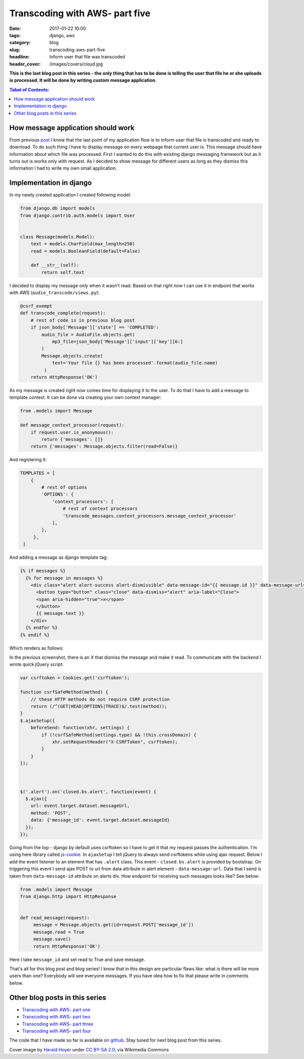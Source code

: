 Transcoding with AWS- part five
###############################

:date: 2017-01-22 10:00
:tags: django, aws
:category: blog
:slug: transcoding-aws-part-five
:headline: Inform user that file was transcoded
:header_cover: /images/covers/cloud.jpg

**This is the last blog post in this series - the only thing that has to be done
is telling the user that file he or she uploads is processed.
It will be done by writing custom message application.**

.. contents:: Tabel of Contents:

How message application should work
-----------------------------------

From previous `post <{filename}/blog/aws_transcoder4.rst>`_ I know that the last
point of my application flow is to inform user that file is transcoded and ready
to download. To do such thing I have to display message on every webpage that
current user is. This message should have information about which file was processed.
First I wanted to do this with existing django messaging framework but as it turns
out is works only with request. As I decided to show message for different users as long
as they dismiss this information I had to write my own small application.

Implementation in django
------------------------

In my newly created application I created following model:

.. code-block:: python

   from django.db import models
   from django.contrib.auth.models import User


   class Message(models.Model):
       text = models.CharField(max_length=250)
       read = models.BooleanField(default=False)

       def __str__(self):
           return self.text

I decided to display my message only when it wasn't read. Based on that right
now I can use it in endpoint that works with AWS (``audio_transcode/views.py``):

.. code-block:: python

   @csrf_exempt
   def transcode_complete(request):
       # rest of code is in previous blog post
       if json_body['Message']['state'] == 'COMPLETED':
           audio_file = AudioFile.objects.get(
               mp3_file=json_body['Message']['input']['key'][6:]
           )
           Message.objects.create(
	       text='Your file {} has been processed'.format(audio_file.name)
            )
       return HttpResponse('OK')

As my message is created right now comes time for displaying it to the user. To do that
I have to add a message to template context. It can be done via creating your own
context manager:

.. code-block:: python

   from .models import Message

   def message_context_processor(request):
       if request.user.is_anonymous():
           return {'messages': []}
       return {'messages': Message.objects.filter(read=False)}

And registering it:

.. code-block:: python
   
   TEMPLATES = [
       {
           # rest of options
           'OPTIONS': {
               'context_processors': [
	           # rest of context processors
		   'transcode_messages.context_processors.message_context_processor'
	       ],
           },
	},
    ]
   
And adding a message as django template tag:

.. code-block:: html

        {% if messages %}
      	  {% for message in messages %}
            <div class="alert alert-success alert-dismissible" data-message-id="{{ message.id }}" data-message-url="{% url 'messages:read-message' %}"role="alert">
              <button type="button" class="close" data-dismiss="alert" aria-label="Close">
              <span aria-hidden="true">x</span>
              </button>
              {{ message.text }}
            </div>
      	  {% endfor %}
        {% endif %}

Which renders as follows:

.. image:: /images/aws_message1.jpg
    :alt: Transcode complete message

In the previous screenshot, there is an `X` that dismiss the message and make it read. To communicate with
the backend I wrote quick jQuery script:

.. code-block:: javascript

   var csrftoken = Cookies.get('csrftoken');

   function csrfSafeMethod(method) {
       // these HTTP methods do not require CSRF protection
       return (/^(GET|HEAD|OPTIONS|TRACE)$/.test(method));
   }
   $.ajaxSetup({
       beforeSend: function(xhr, settings) {
           if (!csrfSafeMethod(settings.type) && !this.crossDomain) {
               xhr.setRequestHeader("X-CSRFToken", csrftoken);
           }
       }
   });



   $('.alert').on('closed.bs.alert', function(event) {
     $.ajax({
       url: event.target.dataset.messageUrl,
       method: 'POST',
       data: {'message_id': event.target.dataset.messageId}
     });
   });

Going from the top - django by default uses csrftoken so I have to get it that my request passes
the authentication. I'm using here library called `js-cookie <https://github.com/js-cookie/js-cookie>`_.
In ``ajaxSetup`` I tell jQuery to always send csrftokens while using ajax request. Below I add the event
listener to an element that has ``.alert`` class. This event - ``closed.bs.alert`` is provided by
bootstrap. On triggering this event I send ajax POST to url from data attribute in alert element -
``data-message-url``. Data that I send is taken from ``data-message-id`` attribute on alerts div.
How endpoint for receiving such messages looks like? See below:

.. code-block:: python

   from .models import Message
   from django.http import HttpResponse


   def read_message(request):
        message = Message.objects.get(id=request.POST['message_id'])
	message.read = True
	message.save()
	return HttpResponse('OK')

Here I take ``message_id`` and set read to True and save message.


That's all for this blog post and blog series! I know that in this design are particular flaws like:
what is there will be more users than one? Everybody will see everyone messages. If you have idea how
to fix that please write in comments below.

Other blog posts in this series
-------------------------------

- `Transcoding with AWS- part one <{filename}/blog/aws_transcoder1.rst>`_
- `Transcoding with AWS- part two <{filename}/blog/aws_transcoder2.rst>`_
- `Transcoding with AWS- part three <{filename}/blog/aws_transcoder3.rst>`_
- `Transcoding with AWS- part four <{filename}/blog/aws_transcoder4.rst>`_

The code that I have made so far is available on
`github <https://github.com/krzysztofzuraw/blog_transcoder_aws>`_. Stay
tuned for next blog post from this series.

Cover image by `Harald Hoyer <http://www.flickr.com/people/25691430@N04>`_ under `CC BY-SA 2.0 <http://creativecommons.org/licenses/by-sa/2.0>`_, via Wikimedia Commons
